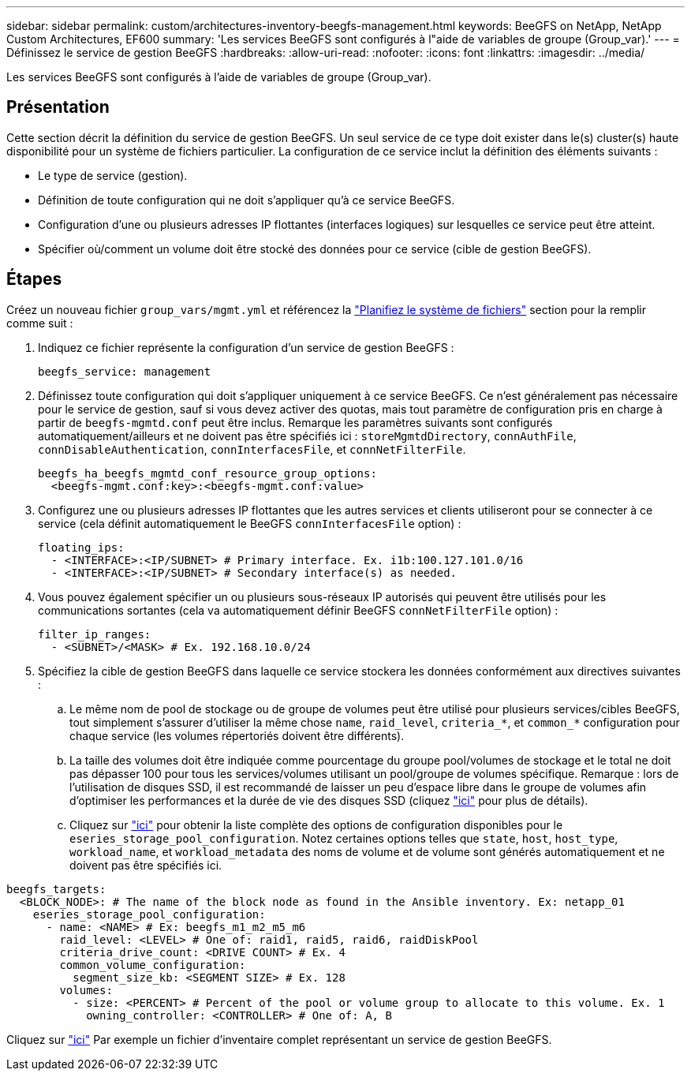 ---
sidebar: sidebar 
permalink: custom/architectures-inventory-beegfs-management.html 
keywords: BeeGFS on NetApp, NetApp Custom Architectures, EF600 
summary: 'Les services BeeGFS sont configurés à l"aide de variables de groupe (Group_var).' 
---
= Définissez le service de gestion BeeGFS
:hardbreaks:
:allow-uri-read: 
:nofooter: 
:icons: font
:linkattrs: 
:imagesdir: ../media/


[role="lead"]
Les services BeeGFS sont configurés à l'aide de variables de groupe (Group_var).



== Présentation

Cette section décrit la définition du service de gestion BeeGFS. Un seul service de ce type doit exister dans le(s) cluster(s) haute disponibilité pour un système de fichiers particulier. La configuration de ce service inclut la définition des éléments suivants :

* Le type de service (gestion).
* Définition de toute configuration qui ne doit s'appliquer qu'à ce service BeeGFS.
* Configuration d'une ou plusieurs adresses IP flottantes (interfaces logiques) sur lesquelles ce service peut être atteint.
* Spécifier où/comment un volume doit être stocké des données pour ce service (cible de gestion BeeGFS).




== Étapes

Créez un nouveau fichier `group_vars/mgmt.yml` et référencez la link:architectures-plan-file-system.html["Planifiez le système de fichiers"^] section pour la remplir comme suit :

. Indiquez ce fichier représente la configuration d'un service de gestion BeeGFS :
+
[source, yaml]
----
beegfs_service: management
----
. Définissez toute configuration qui doit s'appliquer uniquement à ce service BeeGFS. Ce n'est généralement pas nécessaire pour le service de gestion, sauf si vous devez activer des quotas, mais tout paramètre de configuration pris en charge à partir de `beegfs-mgmtd.conf` peut être inclus. Remarque les paramètres suivants sont configurés automatiquement/ailleurs et ne doivent pas être spécifiés ici : `storeMgmtdDirectory`, `connAuthFile`, `connDisableAuthentication`, `connInterfacesFile`, et `connNetFilterFile`.
+
[source, yaml]
----
beegfs_ha_beegfs_mgmtd_conf_resource_group_options:
  <beegfs-mgmt.conf:key>:<beegfs-mgmt.conf:value>
----
. Configurez une ou plusieurs adresses IP flottantes que les autres services et clients utiliseront pour se connecter à ce service (cela définit automatiquement le BeeGFS `connInterfacesFile` option) :
+
[source, yaml]
----
floating_ips:
  - <INTERFACE>:<IP/SUBNET> # Primary interface. Ex. i1b:100.127.101.0/16
  - <INTERFACE>:<IP/SUBNET> # Secondary interface(s) as needed.
----
. Vous pouvez également spécifier un ou plusieurs sous-réseaux IP autorisés qui peuvent être utilisés pour les communications sortantes (cela va automatiquement définir BeeGFS `connNetFilterFile` option) :
+
[source, yaml]
----
filter_ip_ranges:
  - <SUBNET>/<MASK> # Ex. 192.168.10.0/24
----
. Spécifiez la cible de gestion BeeGFS dans laquelle ce service stockera les données conformément aux directives suivantes :
+
.. Le même nom de pool de stockage ou de groupe de volumes peut être utilisé pour plusieurs services/cibles BeeGFS, tout simplement s'assurer d'utiliser la même chose `name`, `raid_level`, `criteria_*`, et `common_*` configuration pour chaque service (les volumes répertoriés doivent être différents).
.. La taille des volumes doit être indiquée comme pourcentage du groupe pool/volumes de stockage et le total ne doit pas dépasser 100 pour tous les services/volumes utilisant un pool/groupe de volumes spécifique. Remarque : lors de l'utilisation de disques SSD, il est recommandé de laisser un peu d'espace libre dans le groupe de volumes afin d'optimiser les performances et la durée de vie des disques SSD (cliquez link:../second-gen/beegfs-deploy-recommended-volume-percentages.html["ici"^] pour plus de détails).
.. Cliquez sur link:https://github.com/netappeseries/santricity/tree/release-1.3.1/roles/nar_santricity_host#role-variables["ici"^] pour obtenir la liste complète des options de configuration disponibles pour le `eseries_storage_pool_configuration`. Notez certaines options telles que `state`, `host`, `host_type`, `workload_name`, et `workload_metadata` des noms de volume et de volume sont générés automatiquement et ne doivent pas être spécifiés ici.




[source, yaml]
----
beegfs_targets:
  <BLOCK_NODE>: # The name of the block node as found in the Ansible inventory. Ex: netapp_01
    eseries_storage_pool_configuration:
      - name: <NAME> # Ex: beegfs_m1_m2_m5_m6
        raid_level: <LEVEL> # One of: raid1, raid5, raid6, raidDiskPool
        criteria_drive_count: <DRIVE COUNT> # Ex. 4
        common_volume_configuration:
          segment_size_kb: <SEGMENT SIZE> # Ex. 128
        volumes:
          - size: <PERCENT> # Percent of the pool or volume group to allocate to this volume. Ex. 1
            owning_controller: <CONTROLLER> # One of: A, B
----
Cliquez sur link:https://github.com/netappeseries/beegfs/blob/master/getting_started/beegfs_on_netapp/gen2/group_vars/mgmt.yml["ici"^] Par exemple un fichier d'inventaire complet représentant un service de gestion BeeGFS.
